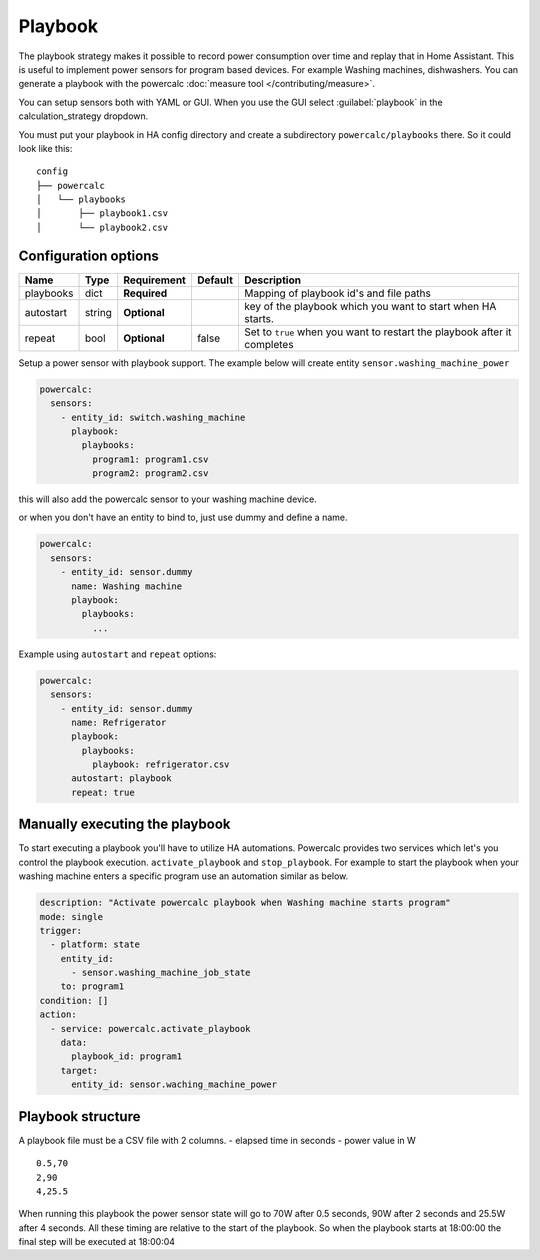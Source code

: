 ========
Playbook
========

The playbook strategy makes it possible to record power consumption over time and replay that in Home Assistant.
This is useful to implement power sensors for program based devices. For example Washing machines, dishwashers.
You can generate a playbook with the powercalc :doc:`measure tool </contributing/measure>`.

You can setup sensors both with YAML or GUI.
When you use the GUI select :guilabel:`playbook` in the calculation_strategy dropdown.

You must put your playbook in HA config directory and create a subdirectory ``powercalc/playbooks`` there.
So it could look like this:

::

    config
    ├── powercalc
    │   └── playbooks
    │       ├── playbook1.csv
    │       └── playbook2.csv

Configuration options
---------------------

+---------------+--------+--------------+----------+--------------------------------------------------------------------------+
| Name          | Type   | Requirement  | Default  | Description                                                              |
+===============+========+==============+==========+==========================================================================+
| playbooks     | dict   | **Required** |          | Mapping of playbook id's and file paths                                  |
+---------------+--------+--------------+----------+--------------------------------------------------------------------------+
| autostart     | string | **Optional** |          | key of the playbook which you want to start when HA starts.              |
+---------------+--------+--------------+----------+--------------------------------------------------------------------------+
| repeat        | bool   | **Optional** | false    | Set to ``true`` when you want to restart the playbook after it completes |
+---------------+--------+--------------+----------+--------------------------------------------------------------------------+

Setup a power sensor with playbook support.
The example below will create entity ``sensor.washing_machine_power``

.. code-block:: yaml

    powercalc:
      sensors:
        - entity_id: switch.washing_machine
          playbook:
            playbooks:
              program1: program1.csv
              program2: program2.csv

this will also add the powercalc sensor to your washing machine device.

or when you don't have an entity to bind to, just use dummy and define a name.

.. code-block:: yaml

    powercalc:
      sensors:
        - entity_id: sensor.dummy
          name: Washing machine
          playbook:
            playbooks:
              ...

Example using ``autostart`` and ``repeat`` options:

.. code-block:: yaml

    powercalc:
      sensors:
        - entity_id: sensor.dummy
          name: Refrigerator
          playbook:
            playbooks:
              playbook: refrigerator.csv
          autostart: playbook
          repeat: true

Manually executing the playbook
-------------------------------

To start executing a playbook you'll have to utilize HA automations.
Powercalc provides two services which let's you control the playbook execution. ``activate_playbook`` and ``stop_playbook``.
For example to start the playbook when your washing machine enters a specific program use an automation similar as below.

.. code-block:: yaml

    description: "Activate powercalc playbook when Washing machine starts program"
    mode: single
    trigger:
      - platform: state
        entity_id:
          - sensor.washing_machine_job_state
        to: program1
    condition: []
    action:
      - service: powercalc.activate_playbook
        data:
          playbook_id: program1
        target:
          entity_id: sensor.waching_machine_power

Playbook structure
------------------

A playbook file must be a CSV file with 2 columns.
- elapsed time in seconds
- power value in W

::

    0.5,70
    2,90
    4,25.5

When running this playbook the power sensor state will go to 70W after 0.5 seconds, 90W after 2 seconds and 25.5W after 4 seconds.
All these timing are relative to the start of the playbook. So when the playbook starts at 18:00:00 the final step will be executed at 18:00:04


